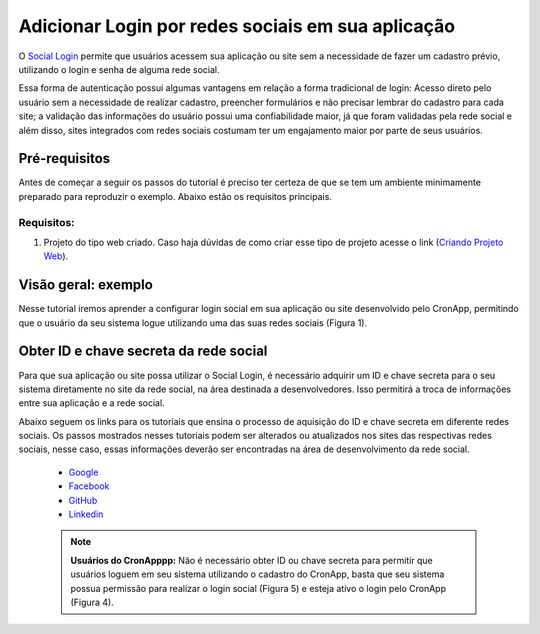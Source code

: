 Adicionar Login por redes sociais em sua aplicação
==================================================

O `Social Login <https://en.wikipedia.org/wiki/Social_login>`_ permite que usuários acessem sua aplicação ou site sem a necessidade de fazer um cadastro prévio, utilizando o login e senha de alguma rede social.

Essa forma de autenticação possui algumas vantagens em relação a forma tradicional de login: Acesso direto pelo usuário sem a necessidade de realizar cadastro, preencher formulários e não precisar lembrar do cadastro para cada site; a validação das informações do usuário possui uma confiabilidade maior, já que foram validadas pela rede social e além disso, sites integrados com redes sociais costumam ter um engajamento maior por parte de seus usuários.


Pré-requisitos
--------------

Antes de começar a seguir os passos do tutorial é preciso ter certeza de que se tem um ambiente minimamente preparado para reproduzir o exemplo. Abaixo estão os requisitos principais.

Requisitos:
~~~~~~~~~~~
1. Projeto do tipo web criado. Caso haja dúvidas de como criar esse tipo de projeto acesse o link (`Criando Projeto Web <Antes de começar a seguir os passos do tutorial é preciso ter certeza de que se tem um ambiente minimamente preparado para reproduzir o exemplo. Abaixo estão os requisitos principais. Requisitos: Projeto do tipo web criado. Caso haja dúvidas de como criar esse tipo de projeto acesse o link (Criando Projeto Web).>`_).

Visão geral: exemplo
--------------------
Nesse tutorial iremos aprender a configurar login social em sua aplicação ou site desenvolvido pelo CronApp, permitindo que o usuário da seu sistema logue utilizando uma das suas redes sociais (Figura 1).

.. image:: https://docs.cronapp.io/download/attachments/30278695/1-login.JPG?version=1&modificationDate=1521659072556&api=v2

Obter ID e chave secreta da rede social
---------------------------------------
Para que sua aplicação ou site possa utilizar o Social Login, é necessário adquirir um ID e chave secreta para o seu sistema diretamente no site da rede social, na área destinada a desenvolvedores. Isso permitirá a troca de informações entre sua aplicação e a rede social. 

Abaixo seguem os links para os tutoriais que ensina o processo de aquisição do ID e chave secreta em diferente redes sociais. Os passos mostrados nesses tutoriais podem ser alterados ou atualizados nos sites das respectivas redes sociais, nesse caso, essas informações deverão ser encontradas na área de desenvolvimento da rede social.

    * `Google <https://docs.cronapp.io/display/CRON2/Obter+ID+e+Chave+secreta+para+permitir+o+login+social+de+contas+Google>`_
    * `Facebook <https://docs.cronapp.io/display/CRON2/Obter+ID+e+Chave+secreta+para+permitir+o+login+social+de+contas+facebook>`_
    * `GitHub <https://docs.cronapp.io/display/CRON2/Obter+ID+e+Chave+secreta+para+permitir+o+login+social+de+contas+GitHub>`_
    * `Linkedin <https://docs.cronapp.io/display/CRON2/Obter+ID+e+Chave+secreta+para+permitir+o+login+social+de+contas+Linkedin>`_

    .. note::
        **Usuários do CronApppp:** Não é necessário obter ID ou chave secreta para permitir que usuários loguem em seu sistema utilizando o cadastro do CronApp, basta que seu sistema possua permissão para realizar o login social (Figura 5) e esteja ativo o login pelo CronApp (Figura 4).
